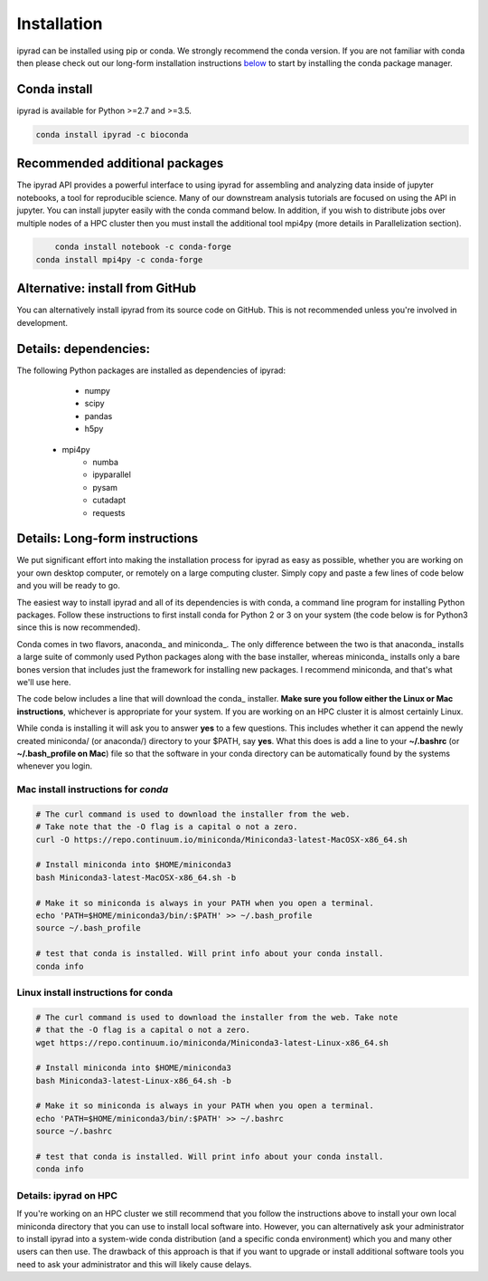 
.. _installation: 

Installation
============

ipyrad can be installed using pip or conda. We strongly recommend the conda version. If you are not familiar with conda then please check out our long-form installation instructions `below <longform_>`__ to start by installing the conda package manager.


Conda install
-------------
ipyrad is available for Python >=2.7 and >=3.5.

.. code:: bash

	conda install ipyrad -c bioconda


Recommended additional packages
-------------------------------
The ipyrad API provides a powerful interface to using ipyrad for assembling and analyzing data inside of jupyter notebooks, a tool for reproducible science. Many of our downstream analysis tutorials are focused on using the API in jupyter. You can install jupyter easily with the conda command below. In addition, if you wish to distribute jobs over multiple nodes of a HPC cluster then you must install the additional tool mpi4py (more details in Parallelization section).

.. code:: bash

	conda install notebook -c conda-forge
    conda install mpi4py -c conda-forge


Alternative: install from GitHub
--------------------------------
You can alternatively install ipyrad from its source code on GitHub. This is not recommended unless you're involved in development. 

.. code::bash
	
	# install external requirements first (e.g., using conda)
	conda install vsearch muscle bedtools bwa samtools pysam cutadapt -c bioconda
    conda install mpi4py notebook -c conda-forge

	# clone the master branch from repo
	git clone -b master https://github.com/dereneaton/ipyrad

	# cd into source and install w/ pip (notice final . in command)
	cd ./ipyrad
	pip install -e .


Details: dependencies:
----------------------
The following Python packages are installed as dependencies of ipyrad:

	- numpy
	- scipy
	- pandas
	- h5py
    - mpi4py
	- numba
	- ipyparallel
	- pysam
	- cutadapt
	- requests


.. _longform:


Details: Long-form instructions
-------------------------------
We put significant effort into making the installation process for ipyrad as easy as possible, whether you are working on your own desktop computer, or remotely on a large computing cluster. Simply copy and paste a few lines of code below and you will be ready to go.

The easiest way to install ipyrad and all of its dependencies is with conda, a command line program for installing Python packages. Follow
these instructions to first install conda for Python 2 or 3 on your system (the code below is for Python3 since this is now recommended).

Conda comes in two flavors, anaconda_ and miniconda_. The only difference between the two is that anaconda_ installs a large suite of commonly used Python packages along with the base installer, whereas miniconda_ installs only a bare bones version that includes just the framework for installing new packages. I recommend miniconda, and that's what we'll use here. 

The code below includes a line that will download the conda_ installer. **Make sure you follow either the Linux or Mac instructions**, whichever is appropriate for your system. If you are working on an HPC cluster it is almost certainly Linux.

While conda is installing it will ask you to answer **yes** to a few questions. This includes whether it can append the newly created miniconda/ (or anaconda/) directory to your $PATH, say **yes**. What this does is add a line to your **~/.bashrc** (or **~/.bash_profile on Mac**) file so that the software in your conda directory can be automatically found by the systems whenever you login. 


Mac install instructions for *conda*
^^^^^^^^^^^^^^^^^^^^^^^^^^^^^^^^^^^^^^

.. code-block:: bash

    # The curl command is used to download the installer from the web.
    # Take note that the -O flag is a capital o not a zero.
    curl -O https://repo.continuum.io/miniconda/Miniconda3-latest-MacOSX-x86_64.sh

    # Install miniconda into $HOME/miniconda3
    bash Miniconda3-latest-MacOSX-x86_64.sh -b 

    # Make it so miniconda is always in your PATH when you open a terminal.
    echo 'PATH=$HOME/miniconda3/bin/:$PATH' >> ~/.bash_profile
    source ~/.bash_profile

    # test that conda is installed. Will print info about your conda install.
    conda info

Linux install instructions for conda
^^^^^^^^^^^^^^^^^^^^^^^^^^^^^^^^^^^^

.. code-block:: bash

    # The curl command is used to download the installer from the web. Take note
    # that the -O flag is a capital o not a zero.
    wget https://repo.continuum.io/miniconda/Miniconda3-latest-Linux-x86_64.sh

    # Install miniconda into $HOME/miniconda3
    bash Miniconda3-latest-Linux-x86_64.sh -b 

    # Make it so miniconda is always in your PATH when you open a terminal.
    echo 'PATH=$HOME/miniconda3/bin/:$PATH' >> ~/.bashrc
    source ~/.bashrc

    # test that conda is installed. Will print info about your conda install.
    conda info


.. _HPC_installation:

Details: ipyrad on HPC
^^^^^^^^^^^^^^^^^^^^^^
If you're working on an HPC cluster we still recommend that you follow the 
instructions above to install your own local miniconda directory that you can
use to install local software into. However, you can alternatively ask your 
administrator to install ipyrad into a system-wide conda distribution (and
a specific conda environment) which you and many other users can then use. The 
drawback of this approach is that if you want to upgrade or install additional
software tools you need to ask your administrator and this will likely cause delays.